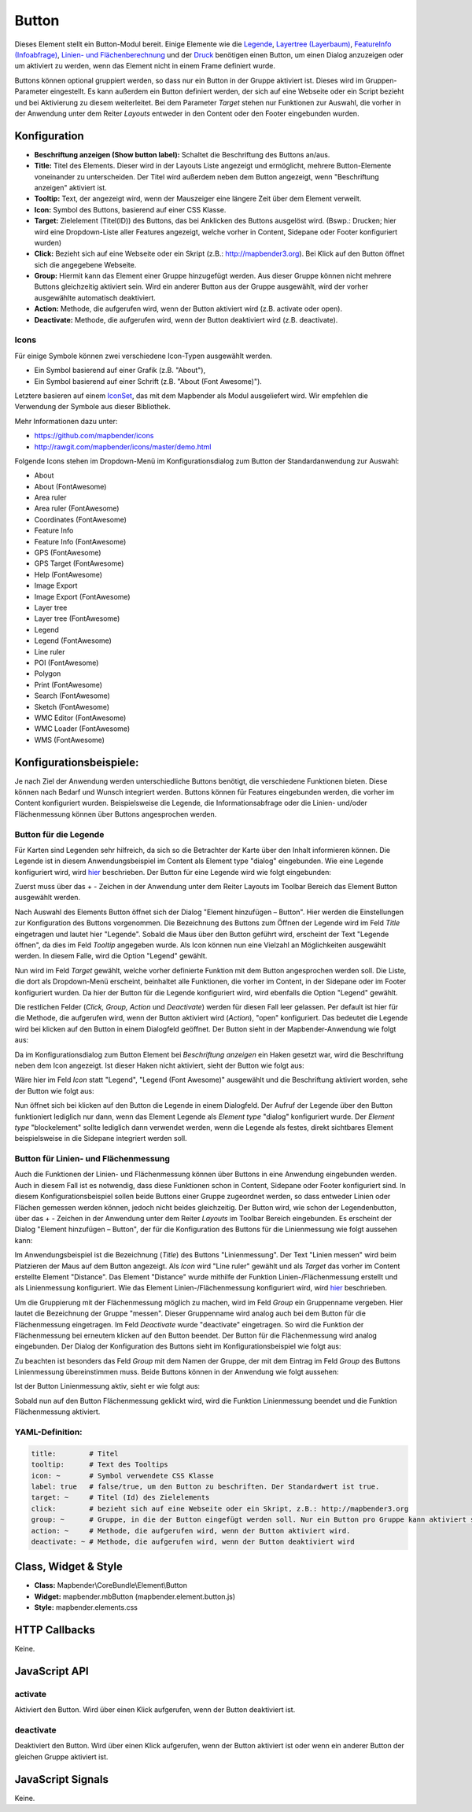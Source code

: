 .. _button_de:

Button
******

Dieses Element stellt ein Button-Modul bereit. Einige Elemente wie die `Legende <../elements/legend.html>`_, `Layertree (Layerbaum) <layertree.html>`_, `FeatureInfo (Infoabfrage) <../elements/feature_info.html>`_, `Linien- und Flächenberechnung <../elements/ruler.html>`_ und der `Druck <../elements/printclient.html>`_ benötigen einen Button, um einen Dialog anzuzeigen oder um aktiviert zu werden, wenn das Element nicht in einem Frame definiert wurde.

Buttons können optional gruppiert werden, so dass nur ein Button in der Gruppe aktiviert ist. Dieses wird im Gruppen-Parameter eingestellt.
Es kann außerdem ein Button definiert werden, der sich auf eine Webseite oder ein Script bezieht und bei Aktivierung zu diesem weiterleitet. Bei dem Parameter *Target* stehen nur Funktionen zur Auswahl, die vorher in der Anwendung unter dem Reiter *Layouts* entweder in den Content oder den Footer eingebunden wurden.

Konfiguration
=============

.. image:: ../../../../../figures/de/button_configuration.png
     :scale: 80

* **Beschriftung anzeigen (Show button label):** Schaltet die Beschriftung des Buttons an/aus.
* **Title:** Titel des Elements. Dieser wird in der Layouts Liste angezeigt und ermöglicht, mehrere Button-Elemente voneinander zu unterscheiden. Der Titel wird außerdem neben dem Button angezeigt, wenn "Beschriftung anzeigen" aktiviert ist.
* **Tooltip:** Text, der angezeigt wird, wenn der Mauszeiger eine längere Zeit über dem Element verweilt.
* **Icon:** Symbol des Buttons, basierend auf einer CSS Klasse.
* **Target:** Zielelement (Titel(ID)) des Buttons, das bei Anklicken des Buttons ausgelöst wird. (Bswp.: Drucken; hier wird eine Dropdown-Liste aller Features angezeigt, welche vorher in Content, Sidepane oder Footer konfiguriert wurden)
* **Click:** Bezieht sich auf eine Webseite oder ein Skript (z.B.: http://mapbender3.org). Bei Klick auf den Button öffnet sich die angegebene Webseite.
* **Group:** Hiermit kann das Element einer Gruppe hinzugefügt werden. Aus dieser Gruppe können nicht mehrere Buttons gleichzeitig aktiviert sein. Wird ein anderer Button aus der Gruppe ausgewählt, wird der vorher ausgewählte automatisch deaktiviert.
* **Action:** Methode, die aufgerufen wird, wenn der Button aktiviert wird (z.B. activate oder open). 
* **Deactivate:** Methode, die aufgerufen wird, wenn der Button deaktiviert wird (z.B. deactivate).



Icons
-----

Für einige Symbole können zwei verschiedene Icon-Typen ausgewählt werden.

* Ein Symbol basierend auf einer Grafik (z.B. "About"),
* Ein Symbol basierend auf einer Schrift (z.B. "About (Font Awesome)").

Letztere basieren auf einem `IconSet <https://github.com/mapbender/icons>`_, das mit dem Mapbender als Modul ausgeliefert wird. Wir empfehlen die Verwendung der Symbole aus dieser Bibliothek.


Mehr Informationen dazu unter:

* https://github.com/mapbender/icons
* http://rawgit.com/mapbender/icons/master/demo.html

Folgende Icons stehen im Dropdown-Menü im Konfigurationsdialog zum Button der Standardanwendung zur Auswahl:

* About
* About (FontAwesome)
* Area ruler
* Area ruler (FontAwesome)
* Coordinates (FontAwesome)
* Feature Info 
* Feature Info (FontAwesome)
* GPS (FontAwesome)
* GPS Target (FontAwesome)
* Help (FontAwesome)
* Image Export
* Image Export (FontAwesome)
* Layer tree
* Layer tree (FontAwesome)
* Legend
* Legend (FontAwesome)
* Line ruler
* POI (FontAwesome)
* Polygon
* Print (FontAwesome)
* Search (FontAwesome)
* Sketch (FontAwesome)
* WMC Editor (FontAwesome)
* WMC Loader (FontAwesome)
* WMS (FontAwesome)

Konfigurationsbeispiele:
=========================
Je nach Ziel der Anwendung werden unterschiedliche Buttons benötigt, die verschiedene Funktionen bieten. Diese können nach Bedarf und Wunsch integriert werden. 
Buttons können für Features eingebunden werden, die vorher im Content konfiguriert wurden. Beispielsweise die Legende, die Informationsabfrage oder die Linien- und/oder Flächenmessung können über Buttons angesprochen werden.

Button für die Legende
-----------------------

Für Karten sind Legenden sehr hilfreich, da sich so die Betrachter der Karte über den Inhalt informieren können. Die Legende ist in diesem Anwendungsbeispiel im Content als Element type "dialog" eingebunden. Wie eine Legende konfiguriert wird, wird `hier <../elements/legend.rst>`_ beschrieben.
Der Button für eine Legende wird wie folgt eingebunden:

Zuerst muss über das + - Zeichen in der Anwendung unter dem Reiter Layouts im Toolbar Bereich das Element Button ausgewählt werden.

.. image:: ../../../../../figures/de/add_toolbar.png
     :scale: 80
     
Nach Auswahl des Elements Button öffnet sich der Dialog "Element hinzufügen – Button". Hier werden die Einstellungen zur Konfiguration des Buttons vorgenommen.
Die Bezeichnung des Buttons zum Öffnen der Legende wird im Feld *Title* eingetragen und lautet hier "Legende". Sobald die Maus über den Button geführt wird, erscheint der Text "Legende öffnen", da dies im Feld *Tooltip* angegeben wurde. Als Icon können nun eine Vielzahl an Möglichkeiten ausgewählt werden. In diesem Falle, wird die Option "Legend" gewählt.

.. image:: ../../../../../figures/de/button_legend_dialog_icon.png
     :scale: 80
     
Nun wird im Feld *Target* gewählt, welche vorher definierte Funktion mit dem Button angesprochen werden soll. Die Liste, die dort als Dropdown-Menü erscheint, beinhaltet alle Funktionen, die vorher im Content, in der Sidepane oder im Footer konfiguriert wurden. Da hier der Button für die Legende konfiguriert wird, wird ebenfalls die Option "Legend" gewählt.

.. image:: ../../../../../figures/de/button_legend_dialog_target.png
     :scale: 80
     
Die restlichen Felder (*Click, Group, Action* und *Deactivate*) werden für diesen Fall leer gelassen. Per default ist hier für die Methode, die aufgerufen wird, wenn der Button aktiviert wird (*Action*), "open" konfiguriert. Das bedeutet die Legende wird bei klicken auf den Button in einem Dialogfeld geöffnet. Der Button sieht in der Mapbender-Anwendung wie folgt aus:

.. image:: ../../../../../figures/de/button_legend_text.png
     :scale: 80
     
Da im Konfigurationsdialog zum Button Element bei *Beschriftung anzeigen* ein Haken gesetzt war, wird die Beschriftung neben dem Icon angezeigt. Ist dieser Haken nicht aktiviert, sieht der Button wie folgt aus:

.. image:: ../../../../../figures/de/button_legend_symbol.png
     :scale: 80
     
Wäre hier im Feld *Icon* statt "Legend", "Legend (Font Awesome)" ausgewählt und die Beschriftung aktiviert worden, sehe der Button wie folgt aus:

.. image:: ../../../../../figures/de/button_legend_font_awesome_text.png
     :scale: 80
     
Nun öffnet sich bei klicken auf den Button die Legende in einem Dialogfeld. Der Aufruf der Legende über den Button funktioniert lediglich nur dann, wenn das Element Legende als *Element type* "dialog" konfiguriert wurde. Der *Element type* "blockelement" sollte lediglich dann verwendet werden, wenn die Legende als festes, direkt sichtbares Element beispielsweise in die Sidepane integriert werden soll.


Button für Linien- und Flächenmessung
--------------------------------------

Auch die Funktionen der Linien- und Flächenmessung können über Buttons in eine Anwendung eingebunden werden. Auch in diesem Fall ist es notwendig, dass diese Funktionen schon in Content, Sidepane oder Footer konfiguriert sind.
In diesem Konfigurationsbeispiel sollen beide Buttons einer Gruppe zugeordnet werden, so dass entweder Linien oder Flächen gemessen werden können, jedoch nicht beides gleichzeitig.
Der Button wird, wie schon der Legendenbutton, über das + - Zeichen in der Anwendung unter dem Reiter *Layouts* im Toolbar Bereich eingebunden. Es erscheint der Dialog "Element hinzufügen – Button", der für die Konfiguration des Buttons für die Linienmessung wie folgt aussehen kann:

.. image:: ../../../../../figures/de/button_distance_dialog.png
     :scale: 80
     
Im Anwendungsbeispiel ist die Bezeichnung (*Title*) des Buttons "Linienmessung". Der Text "Linien messen" wird beim Platzieren der Maus auf dem Button angezeigt. Als *Icon* wird "Line ruler" gewählt und als *Target* das vorher im Content erstellte Element "Distance". Das Element "Distance" wurde mithilfe der Funktion Linien-/Flächenmessung erstellt und als Linienmessung konfiguriert. Wie das Element Linien-/Flächenmessung konfiguriert wird, wird `hier <../elements/ruler.rst>`_ beschrieben.

Um die Gruppierung mit der Flächenmessung möglich zu machen, wird im Feld *Group* ein Gruppenname vergeben. Hier lautet die Bezeichnung der Gruppe "messen". Dieser Gruppenname wird analog auch bei dem Button für die Flächenmessung eingetragen. Im Feld *Deactivate* wurde "deactivate" eingetragen. So wird die Funktion der Flächenmessung bei erneutem klicken auf den Button beendet.
Der Button für die Flächenmessung wird analog eingebunden. Der Dialog der Konfiguration des Buttons sieht im Konfigurationsbeispiel wie folgt aus:

.. image:: ../../../../../figures/de/button_area_dialog.png
     :scale: 80

Zu beachten ist besonders das Feld *Group* mit dem Namen der Gruppe, der mit dem Eintrag im Feld *Group* des Buttons Linienmessung übereinstimmen muss. Beide Buttons können in der Anwendung wie folgt aussehen:

.. image:: ../../../../../figures/de/button_measure.png
     :scale: 80

Ist der Button Linienmessung aktiv, sieht er wie folgt aus:

.. image:: ../../../../../figures/de/button_measure_activated.png
     :scale: 80

Sobald nun auf den Button Flächenmessung geklickt wird, wird die Funktion Linienmessung beendet und die Funktion Flächenmessung aktiviert.


YAML-Definition:
----------------

.. code-block:: yaml

    title:        # Titel
    tooltip:      # Text des Tooltips
    icon: ~       # Symbol verwendete CSS Klasse
    label: true   # false/true, um den Button zu beschriften. Der Standardwert ist true.
    target: ~     # Titel (Id) des Zielelements
    click:        # bezieht sich auf eine Webseite oder ein Skript, z.B.: http://mapbender3.org
    group: ~      # Gruppe, in die der Button eingefügt werden soll. Nur ein Button pro Gruppe kann aktiviert sein.
    action: ~     # Methode, die aufgerufen wird, wenn der Button aktiviert wird. 
    deactivate: ~ # Methode, die aufgerufen wird, wenn der Button deaktiviert wird

Class, Widget & Style
=====================

* **Class:** Mapbender\\CoreBundle\\Element\\Button
* **Widget:** mapbender.mbButton (mapbender.element.button.js)
* **Style:** mapbender.elements.css

HTTP Callbacks
==============

Keine.

JavaScript API
==============

activate
--------

Aktiviert den Button. Wird über einen Klick aufgerufen, wenn der Button deaktiviert ist.

deactivate
----------

Deaktiviert den Button. Wird über einen Klick aufgerufen, wenn der Button aktiviert ist oder wenn ein anderer Button der gleichen Gruppe aktiviert ist.

JavaScript Signals
==================

Keine.

